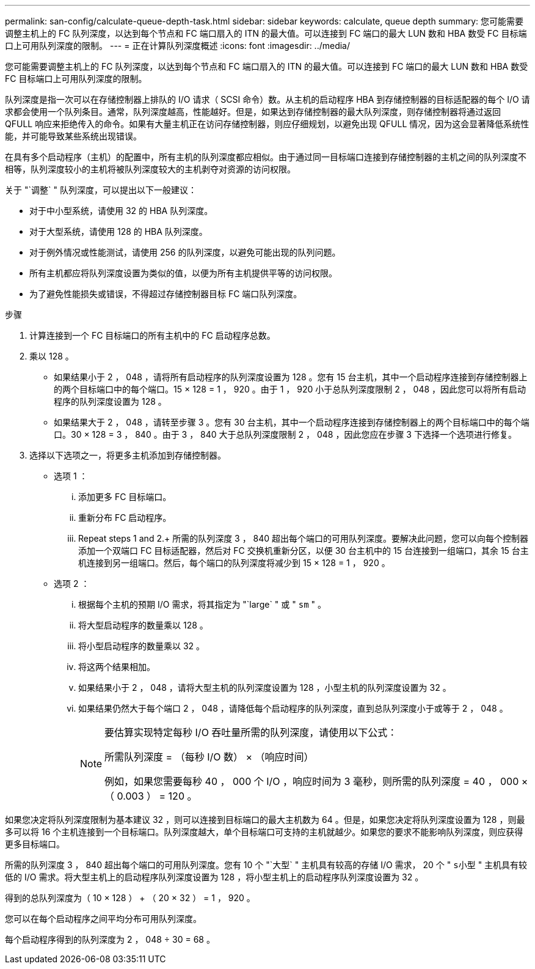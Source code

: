 ---
permalink: san-config/calculate-queue-depth-task.html 
sidebar: sidebar 
keywords: calculate, queue depth 
summary: 您可能需要调整主机上的 FC 队列深度，以达到每个节点和 FC 端口扇入的 ITN 的最大值。可以连接到 FC 端口的最大 LUN 数和 HBA 数受 FC 目标端口上可用队列深度的限制。 
---
= 正在计算队列深度概述
:icons: font
:imagesdir: ../media/


[role="lead"]
您可能需要调整主机上的 FC 队列深度，以达到每个节点和 FC 端口扇入的 ITN 的最大值。可以连接到 FC 端口的最大 LUN 数和 HBA 数受 FC 目标端口上可用队列深度的限制。

队列深度是指一次可以在存储控制器上排队的 I/O 请求（ SCSI 命令）数。从主机的启动程序 HBA 到存储控制器的目标适配器的每个 I/O 请求都会使用一个队列条目。通常，队列深度越高，性能越好。但是，如果达到存储控制器的最大队列深度，则存储控制器将通过返回 QFULL 响应来拒绝传入的命令。如果有大量主机正在访问存储控制器，则应仔细规划，以避免出现 QFULL 情况，因为这会显著降低系统性能，并可能导致某些系统出现错误。

在具有多个启动程序（主机）的配置中，所有主机的队列深度都应相似。由于通过同一目标端口连接到存储控制器的主机之间的队列深度不相等，队列深度较小的主机将被队列深度较大的主机剥夺对资源的访问权限。

关于 "`调整` " 队列深度，可以提出以下一般建议：

* 对于中小型系统，请使用 32 的 HBA 队列深度。
* 对于大型系统，请使用 128 的 HBA 队列深度。
* 对于例外情况或性能测试，请使用 256 的队列深度，以避免可能出现的队列问题。
* 所有主机都应将队列深度设置为类似的值，以便为所有主机提供平等的访问权限。
* 为了避免性能损失或错误，不得超过存储控制器目标 FC 端口队列深度。


.步骤
. 计算连接到一个 FC 目标端口的所有主机中的 FC 启动程序总数。
. 乘以 128 。
+
** 如果结果小于 2 ， 048 ，请将所有启动程序的队列深度设置为 128 。您有 15 台主机，其中一个启动程序连接到存储控制器上的两个目标端口中的每个端口。15 × 128 = 1 ， 920 。由于 1 ， 920 小于总队列深度限制 2 ， 048 ，因此您可以将所有启动程序的队列深度设置为 128 。
** 如果结果大于 2 ， 048 ，请转至步骤 3 。您有 30 台主机，其中一个启动程序连接到存储控制器上的两个目标端口中的每个端口。30 × 128 = 3 ， 840 。由于 3 ， 840 大于总队列深度限制 2 ， 048 ，因此您应在步骤 3 下选择一个选项进行修复。


. 选择以下选项之一，将更多主机添加到存储控制器。
+
** 选项 1 ：
+
... 添加更多 FC 目标端口。
... 重新分布 FC 启动程序。
... Repeat steps 1 and 2.+ 所需的队列深度 3 ， 840 超出每个端口的可用队列深度。要解决此问题，您可以向每个控制器添加一个双端口 FC 目标适配器，然后对 FC 交换机重新分区，以便 30 台主机中的 15 台连接到一组端口，其余 15 台主机连接到另一组端口。然后，每个端口的队列深度将减少到 15 × 128 = 1 ， 920 。


** 选项 2 ：
+
... 根据每个主机的预期 I/O 需求，将其指定为 "`large` " 或 " `sm` " 。
... 将大型启动程序的数量乘以 128 。
... 将小型启动程序的数量乘以 32 。
... 将这两个结果相加。
... 如果结果小于 2 ， 048 ，请将大型主机的队列深度设置为 128 ，小型主机的队列深度设置为 32 。
... 如果结果仍然大于每个端口 2 ， 048 ，请降低每个启动程序的队列深度，直到总队列深度小于或等于 2 ， 048 。
+
[NOTE]
====
要估算实现特定每秒 I/O 吞吐量所需的队列深度，请使用以下公式：

所需队列深度 = （每秒 I/O 数） × （响应时间）

例如，如果您需要每秒 40 ， 000 个 I/O ，响应时间为 3 毫秒，则所需的队列深度 = 40 ， 000 × （ 0.003 ） = 120 。

====






如果您决定将队列深度限制为基本建议 32 ，则可以连接到目标端口的最大主机数为 64 。但是，如果您决定将队列深度设置为 128 ，则最多可以将 16 个主机连接到一个目标端口。队列深度越大，单个目标端口可支持的主机就越少。如果您的要求不能影响队列深度，则应获得更多目标端口。

所需的队列深度 3 ， 840 超出每个端口的可用队列深度。您有 10 个 "`大型` " 主机具有较高的存储 I/O 需求， 20 个 " `s小型` " 主机具有较低的 I/O 需求。将大型主机上的启动程序队列深度设置为 128 ，将小型主机上的启动程序队列深度设置为 32 。

得到的总队列深度为（ 10 × 128 ） + （ 20 × 32 ） = 1 ， 920 。

您可以在每个启动程序之间平均分布可用队列深度。

每个启动程序得到的队列深度为 2 ， 048 ÷ 30 = 68 。
